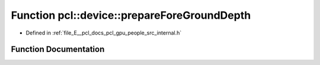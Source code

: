 .. _exhale_function_people_2src_2internal_8h_1aff610503838f57680a0fab42444f23c7:

Function pcl::device::prepareForeGroundDepth
============================================

- Defined in :ref:`file_E__pcl_docs_pcl_gpu_people_src_internal.h`


Function Documentation
----------------------


.. doxygenfunction:: pcl::device::prepareForeGroundDepth(const Depth&, Mask&, Depth&)
